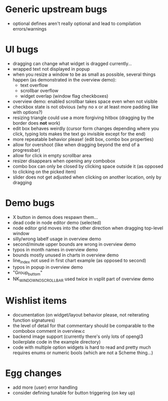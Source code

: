 * Generic upstream bugs

- optional defines aren't really optional and lead to compilation
  errors/warnings

* UI bugs

- dragging can change what widget is dragged currently...
- wrapped text not displayed in popup
- when you resize a window to be as small as possible, several things
  happen (as demonstrated in the overview demo):
  - text overflow
  - scrollbar overflow
  - widget overlap (window flag checkboxes)
- overview demo: enabled scrollbar takes space even when not visible
- checkbox state is not obvious (why no x or at least more padding
  like with options?)
- resizing triangle could use a more forgiving hitbox (dragging by the
  border does *not* work)
- edit box behaves weirdly (cursor form changes depending where you
  click, typing lots makes the text go invisible except for the end)
- more repeatable behavior please! (edit box, combo box properties)
- allow for overshoot (like when dragging beyond the end of a
  progressbar)
- allow for click in empty scrollbar area
- resizer disappears when opening any combobox
- combo box can only be closed by clicking space outside it (as
  opposed to clicking on the picked item)
- slider does not get adjusted when clicking on another location, only
  by dragging

* Demo bugs

- X button in demos does respawn them...
- dead code in node editor demo (selected)
- node editor grid moves into the other direction when dragging
  top-level window
- silly/wrong labelf usage in overview demo
- second/minute upper bounds are wrong in overview demo
- typos in month names in overview demo
- bounds mostly unused in charts in overview demo
- line_index not used in first chart example (as opposed to second)
- typos in popup in overview demo
- "Group_buttom"
- NK_WINDOW_NO_SCROLLBAR used twice in vsplit part of overview demo

* Wishlist items

- documentation (on widget/layout behavior please, not reiterating
  function signatures)
- the level of detail for that commentary should be comparable to the
  combobox comment in overview.c
- backend image support (currently there's only lots of opengl3
  boilerplate code in the example directory)
- code with multiple option widgets is hard to read and pretty much
  requires enums or numeric bools (which are not a Scheme thing...)

* Egg changes

- add more (user) error handling
- consider defining tunable for button triggering (on key up)

